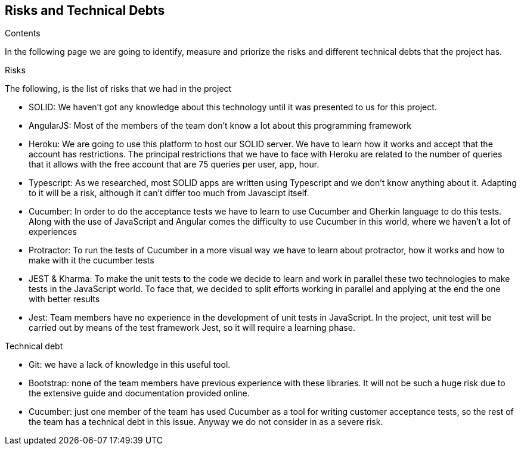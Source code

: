 [[section-technical-risks]]
== Risks and Technical Debts

.Contents
In the following page we are going to identify, measure and priorize the risks and different technical debts that the project has.

.Risks
The following, is the list of risks that we had in the project

* SOLID: We haven't got any knowledge about this technology until it was presented to us for this project.
* AngularJS: Most of the members of the team don't know a lot about this programming framework
* Heroku: We are going to use this platform to host our SOLID server. We have to learn how it works and accept that the account has restrictions.
The principal restrictions that we have to face with Heroku are related to the number of queries that it allows with the free account that are 75 queries per user, app, hour.
* Typescript: As we researched, most SOLID apps are written using Typescript and we don't know anything about it. Adapting to it will be a risk, although it can't differ too much from Javascipt itself.
* Cucumber: In order to do the acceptance tests we have to learn to use Cucumber and Gherkin language to do this tests. Along with the use of JavaScript and Angular comes the difficulty to use Cucumber in this world, where we haven't a lot of experiences
* Protractor: To run the tests of Cucumber in a more visual way we have to learn about protractor, how it works and how to make with it the cucumber tests
* JEST & Kharma: To make the unit tests to the code we decide to learn and work in parallel these two technologies to make tests in the JavaScript world. To face that, we decided to split efforts working in parallel and applying at the end the one with better results
* Jest: Team members have no experience in the development of unit tests in JavaScript. In the project, unit test will be carried out by means of the test framework Jest, so it will require a learning phase.

.Technical debt
* Git: we have a lack of knowledge in this useful tool.
* Bootstrap: none of the team members have previous experience with these libraries. It will not be such a huge risk due to the extensive guide and documentation provided online.
* Cucumber: just one member of the team has used Cucumber as a tool for writing customer acceptance tests, so the rest of the team has a technical debt in this issue. Anyway we do not consider in as a severe risk.

